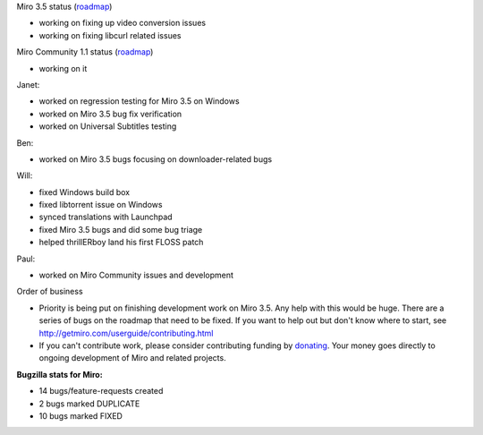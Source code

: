 .. title: Dev call 8/11/2010 minutes
.. slug: devcall_20100811
.. date: 2010-08-11 12:05:59
.. tags: miro, work

Miro 3.5 status
(`roadmap <http://bugzilla.pculture.org/roadmap.cgi?product=Miro&target=3.5>`__)

* working on fixing up video conversion issues
* working on fixing libcurl related issues

Miro Community 1.1 status
(`roadmap <http://bugzilla.pculture.org/roadmap.cgi?product=Miro+Community&target=1.1>`__)

* working on it

Janet:

* worked on regression testing for Miro 3.5 on Windows
* worked on Miro 3.5 bug fix verification
* worked on Universal Subtitles testing

Ben:

* worked on Miro 3.5 bugs focusing on downloader-related bugs

Will:

* fixed Windows build box
* fixed libtorrent issue on Windows
* synced translations with Launchpad
* fixed Miro 3.5 bugs and did some bug triage
* helped thrillERboy land his first FLOSS patch

Paul:

* worked on Miro Community issues and development

Order of business

* Priority is being put on finishing development work on Miro 3.5. Any
  help with this would be huge. There are a series of bugs on the
  roadmap that need to be fixed. If you want to help out but don't know
  where to start, see http://getmiro.com/userguide/contributing.html
* If you can't contribute work, please consider contributing funding by
  `donating <https://www.miroguide.com/donate>`__. Your money goes
  directly to ongoing development of Miro and related projects.

**Bugzilla stats for Miro:**

* 14 bugs/feature-requests created
* 2 bugs marked DUPLICATE
* 10 bugs marked FIXED
